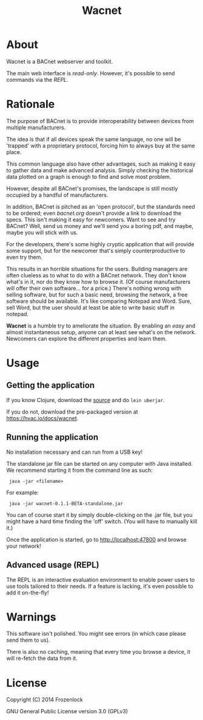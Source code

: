 #+TITLE: Wacnet
* About
  
  Wacnet is a BACnet webserver and toolkit.
  
  #+ATTR_HTML: style="width: 30em;"
  [[./img/wacnet-print-screen.png]]

  [[http://youtu.be/oVlNwsU8CIw][./img/youtube.png]]


  The main web interface is /read-only/.
  However, it's possible to send commands via the [[Advanced usage][REPL]].
  
* Rationale
  The purpose of BACnet is to provide interoperability between
  devices from multiple manufacturers. 
  
  The idea is that if all devices speak the same language, no one
  will be 'trapped' with a proprietary protocol, forcing him to
  always buy at the same place.
  
  This common language also have other advantages, such as making it
  easy to gather data and make advanced analysis. Simply checking the
  historical data plotted on a graph is enough to find and solve most
  problem.
  
  However, despite all BACnet's promises, the landscape is still
  mostly occupied by a handful of manufacturers. 
  
  In addition, BACnet is pitched as an 'open protocol', but the
  standards need to be ordered; even [[www.bacnet.org][bacnet.org]] doesn't provide a
  link to download the specs. This isn't making it easy for
  newcomers. Want to see and try BACnet? Well, send us money and
  we'll send you a boring pdf, and maybe, maybe you will stick with
  us.
  
  For the developers, there's some highly cryptic application that
  will provide some support, but for the newcomer that's simply
  counterproductive to even try them.
  
  This results in an horrible situations for the users. Building
  managers are often clueless as to what to do with a BACnet network.
  They don't know what's in it, nor do they know how to browse it.
  (Of course manufacturers will offer their own software... for a
  price.) There's nothing wrong with selling software, but for such a
  basic need, browsing the network, a free software should be
  available. It's like comparing Notepad and Word. Sure, sell Word,
  but the user should at least be able to write basic stuff in
  notepad.
  
  *Wacnet* is a humble try to ameliorate the situation. By enabling
  an /easy/ and almost instantaneous setup, anyone can at least see
  what's on the network. Newcomers can explore the different
  properties and learn them.
  
  
* Usage
** Getting the application
   If you know Clojure, download the [[https://github.com/Frozenlock/wacnet][source]] and do =lein uberjar=.
   
   If you do not, download the pre-packaged version at
   [[https://hvac.io/docs/wacnet]].

** Running the application

   No installation necessary and can run from a USB key!

   The standalone jar file can be started on any computer with Java
   installed. We recommend starting it from the command line as such:
:  java -jar <filename>
   
   For example:
:  java -jar wacnet-0.1.1-BETA-standalone.jar
   
   You can of course start it by simply double-clicking on the .jar
   file, but you might have a hard time finding the 'off' switch.
   (You will have to manually kill it.)
   
   Once the application is started, go to [[http://localhost:47800]] and
   browse your network!

** Advanced usage (REPL)
   The REPL is an interactive evaluation environment to enable power
   users to use tools tailored to their needs. If a feature is
   lacking, it's even possible to add it on-the-fly!
   
* Warnings
  This software isn't polished. You might see errors (in which case
  please send them to us).

  There is also no caching, meaning that every time you browse a
  device, it will re-fetch the data from it.

* License
  
  Copyright (C) 2014 Frozenlock
  
  GNU General Public License version 3.0 (GPLv3)
